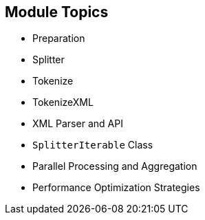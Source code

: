 :scrollbar:
:data-uri:


== Module Topics

* Preparation
* Splitter
* Tokenize
* TokenizeXML
* XML Parser and API
* `SplitterIterable` Class
* Parallel Processing and Aggregation
* Performance Optimization Strategies

ifdef::showscript[]

Transcript:

This module covers different strategies that you can implement within your project to process large files and messages containing huge volumes of data.

The basic approach is to split the stream file into a collection of small items that the Apache Camel processors can handle quickly without creating unmanageably large objects in memory. Different languages exist to split CSV records and XML strings, including the Tokenize, XTokenize, and XMLTokenize expression languages. They all use an iteration method in which a pointer accesses the record of the CSV list or XML or CSV record without the performance drawback of holding all of the data in memory. To make this process even more powerful, Red Hat recommends that you parallelize the work and aggregate the result of the transformation to save the incoming files into the resulting files.

endif::showscript[]
